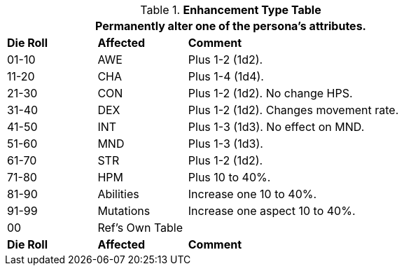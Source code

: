 .*Enhancement Type Table*
[width="75%",cols="^1,<1,<3",frame="all", stripes="even"]
|===
3+<|Permanently alter one of the persona's attributes.

s|Die Roll
s|Affected
s|Comment

|01-10
|AWE
|Plus 1-2 (1d2).

|11-20
|CHA
|Plus 1-4 (1d4).

|21-30
|CON
|Plus 1-2 (1d2). No change HPS.

|31-40
|DEX
|Plus 1-2 (1d2). Changes movement rate.

|41-50
|INT
|Plus 1-3 (1d3). No effect on MND.

|51-60
|MND
|Plus 1-3 (1d3). 

|61-70
|STR
|Plus 1-2 (1d2). 

|71-80
|HPM
|Plus 10 to 40%. 

|81-90
|Abilities
|Increase one  10 to 40%. 

|91-99
|Mutations
|Increase one aspect 10 to 40%. 

|00
|Ref's Own Table
|

s|Die Roll
s|Affected
s|Comment


|===
